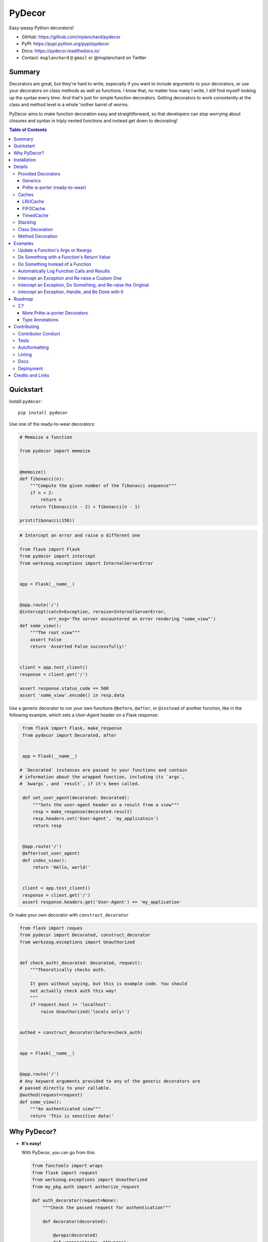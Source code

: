 PyDecor
=======

.. image:: https://travis-ci.org/mplanchard/pydecor.svg?branch=master
   :target: https://travis-ci.org/mplanchard/pydecor

.. image:: https://readthedocs.org/projects/pydecor/badge/?version=latest
    :target: https://pydecor.readthedocs.io/

Easy-peasy Python decorators!

* GitHub: https://github.com/mplanchard/pydecor
* PyPI: https://pypi.python.org/pypi/pydecor
* Docs: https://pydecor.readthedocs.io/
* Contact: ``msplanchard`` ``@`` ``gmail`` or @msplanchard on Twitter


Summary
-------

Decorators are great, but they're hard to write, especially if you want
to include arguments to your decorators, or use your decorators on
class methods as well as functions. I know that, no matter how many I write,
I still find myself looking up the syntax every time. And that's just for
simple function decorators. Getting decorators to work consistently at the
class and method level is a whole 'nother barrel of worms.

PyDecor aims to make function decoration easy and straightforward, so that
developers can stop worrying about closures and syntax in triply nested
functions and instead get down to decorating!


.. contents:: Table of Contents


Quickstart
----------

Install ``pydecor``::

  pip install pydecor

Use one of the ready-to-wear decorators:

.. code:: python

    # Memoize a function

    from pydecor import memoize


    @memoize()
    def fibonacci(n):
        """Compute the given number of the fibonacci sequence"""
        if n < 2:
            return n
        return fibonacci(n - 2) + fibonacci(n - 1)

    print(fibonacci(150))


.. code:: python

    # Intercept an error and raise a different one

    from flask import Flask
    from pydecor import intercept
    from werkzeug.exceptions import InternalServerError


    app = Flask(__name__)


    @app.route('/')
    @intercept(catch=Exception, reraise=InternalServerError,
               err_msg='The server encountered an error rendering "some_view"')
    def some_view():
        """The root view"""
        assert False
        return 'Asserted False successfully!'


    client = app.test_client()
    response = client.get('/')

    assert response.status_code == 500
    assert 'some_view'.encode() in resp.data


Use a generic decorator to run your own functions ``@before``, ``@after``,
or ``@instead`` of another function, like in the following example,
which sets a User-Agent header on a Flask response:

.. code:: python

    from flask import Flask, make_response
    from pydecor import Decorated, after


    app = Flask(__name__)

   # `Decorated` instances are passed to your functions and contain
   # information about the wrapped function, including its `args`,
   # `kwargs`, and `result`, if it's been called.

    def set_user_agent(decorated: Decorated):
        """Sets the user-agent header on a result from a view"""
        resp = make_response(decorated.result)
        resp.headers.set('User-Agent', 'my_applicatoin')
        return resp


    @app.route('/')
    @after(set_user_agent)
    def index_view():
        return 'Hello, world!'


    client = app.test_client()
    response = client.get('/')
    assert response.headers.get('User-Agent') == 'my_application'


Or make your own decorator with ``construct_decorator``

.. code:: python

    from flask import reques
    from pydecor import Decorated, construct_decorator
    from werkzeug.exceptions import Unauthorized


    def check_auth(_decorated: Decorated, request):
        """Theoretically checks auth.

        It goes without saying, but this is example code. You should
        not actually check auth this way!
        """
        if request.host != 'localhost':
            raise Unauthorized('locals only!')


    authed = construct_decorator(before=check_auth)


    app = Flask(__name__)


    @app.route('/')
    # Any keyword arguments provided to any of the generic decorators are
    # passed directly to your callable.
    @authed(request=request)
    def some_view():
        """An authenticated view"""
        return 'This is sensitive data!'


Why PyDecor?
------------

* **It's easy!**

  With PyDecor, you can go from this:

  .. code:: python

    from functools import wraps
    from flask import request
    from werkzeug.exceptions import Unauthorized
    from my_pkg.auth import authorize_request

    def auth_decorator(request=None):
        """Check the passed request for authentication"""

        def decorator(decorated):

            @wraps(decorated)
            def wrapper(*args, **kwargs):
                if not authorize_request(request):
                  raise Unauthorized('Not authorized!')
                return decorated(*args, **kwargs)
            return wrapper

        return decorator

    @auth_decorator(request=requst)
    def some_view():
        return 'Hello, World!'

  to this:

  .. code:: python

    from flask import request
    from pydecor import before
    from werkzeug.exceptions import Unauthorized
    from my_pkg.auth import authorize_request

    def check_auth(_decorated, request=request):
        """Ensure the request is authorized"""
        if not authorize_request(request):
          raise Unauthorized('Not authorized!')

    @before(check_auth, request=request)
    def some_view():
        return 'Hello, world!'

  Not only is it less code, but you don't have to remember decorator
  syntax or mess with nested functions. Full disclosure, I had to look
  up a decorator sample to be sure I got the first example's syntax right,
  and I just spent two weeks writing a decorator library.

* **It's fast!**

  PyDecor aims to make your life easier, not slower. The decoration machinery
  is designed to be as efficient as is reasonable, and contributions to
  speed things up are always welcome.

* **Implicit Method Decoration!**

  Getting a decorator to "roll down" to methods when applied to a class is
  a complicated business, but all of PyDecor's decorators provide it for
  free, so rather than writing:

  .. code:: python

    from pydecor import log_call

    class FullyLoggedClass(object):

        @log_call(level='debug')
        def some_function(self, *args, **kwargs):
            return args, kwargs

        @log_call(level='debug')
        def another_function(self, *args, **kwargs):
            return None

        ...

  You can just write:

  .. code:: python

    from pydecor import log_call

    @log_call(level='debug')
    class FullyLoggedClass(object):

        def some_function(self, *args, **kwargs):
            return args, kwargs

        def another_function(self, *args, **kwargs):
            return None

        ...

  PyDecor ignores special methods (like ``__init__``) so as not to interfere
  with deep Python magic. By default, it works on any methods of a class,
  including instance, class and static methods. It also ensures that class
  attributes are preserved after decoration, so your class references
  continue to behave as expected.

* **Consistent Method Decoration!**

  Whether you're decorating a class, an instance method, a class method, or
  a static method, you can use the same passed function. ``self`` and ``cls``
  variables are stripped out of the method parameters passed to the provided
  callable, so your functions don't need to care about where they're used.

* **Lots of Tests!**

  Seriously. Don't believe me? Just look. We've got the best tests. Just
  phenomenal.


Installation
------------

**`pydecor` 2.0 and forward supports only Python 3.6+!**

If you need support for an older Python, use the most recent 1.x release.

To install `pydecor`, simply run::

  pip install -U pydecor

To install the current development release::

  pip install --pre -U pydecor

You can also install from source to get the absolute most recent
code, which may or may not be functional::

  git clone https://github.com/mplanchard/pydecor
  pip install ./pydecor



Details
-------

Provided Decorators
*******************

This package provides generic decorators, which can be used with any
function to provide extra utility to decorated resources, as well
as prête-à-porter (ready-to-wear) decorators for immediate use.

While the information below is enough to get you started, I highly
recommend checking out the `decorator module docs`_ to see all the
options and details for the various decorators!

Generics
~~~~~~~~

* ``@before`` - run a callable before the decorated function executes

  * called with an instance of `Decorated` and any provided kwargs

* ``@after`` - run a callable after the decorated function executes

  * called with an instance of `Decorated` and any provided kwargs

* ``@instead`` - run a callable in place of the decorated function

  * called with an instance of `Decorated` and any provided kwargs

* ``@decorate`` - specify multiple callables to be run before, after, and/or
  instead of the decorated function

  * callables passed to ``decorate``'s ``before``, ``after``, or ``instead``
    keyword arguments will be called with the same default function signature
    as described for the individual decorators, above. Extras will be
    passed to all provided callables.

* ``construct_decorator`` - specify functions to be run ``before``, ``after``,
  or ``instead`` of decorated functions. Returns a reusable decorator.

The callable passed to a generic decorator is expected to handle at least one
positional argument, which will be an instance of `Decorated`. `Decorated`
objects provide the following interface:

**Attributes:**

* `args`: a tuple of any positional arguments with which the decorated
  callable was called
* `kwargs`: a dict of any keyword arguments with which the decorated
  callable was called
* `wrapped`: a reference to the decorated callable
* `result`: when the _wrapped_ function has been called, its return value is
  stored here

**Methods**

* `__call__(*args, **kwargs)`: a shortcut to
  `decorated.wrapped(*args, **kwargs)`, calling an instance of `Decorated`
  calls the underlying wrapped callable. The result of this call (or a
  direct call to `decorated.wrapped()`) will set the `result` attribute.

Every generic decorator may take any number of keyword arguments, which will be
passed directly into the provided callable, so, running the code below prints
"red":

.. code:: python

    from pydecor import before

    def before_func(_decorated, label=None):
        print(label)

    @before(before_func, label='red')
    def red_function():
        pass

    red_function()

Every generic decorator takes the following keyword arguments:

* ``implicit_method_decoration`` - if True, decorating a class implies
  decorating all of its methods. **Caution:** you should probably leave this
  on unless you know what you are doing.
* ``instance_methods_only`` - if True, only instance methods (not class or
  static methods) will be automatically decorated when
  ``implicit_method_decoration`` is True

The ``construct_decorator`` function can be used to combine ``@before``,
``@after``, and ``@instead`` calls into one decorator, without having to
worry about unintended stacking effects. Let's make a
decorator that announces when we're starting an exiting a function:

.. code:: python

    from pydecor import construct_decorator

    def before_func(decorated):
        print('Starting decorated function '
              '"{}"'.format(decorated.wrapped.__name__))

    def after_func(decorated):
        print('"{}" gave result "{}"'.format(
            decorated.wrapped.__name__, decorated.result
        ))

    my_decorator = construct_decorator(before=before_func, after=after_func)

    @my_decorator()
    def this_function_returns_nothing():
        return 'nothing'

And the output?

.. code::

    Starting decorated function "this_function_returns_nothing"
    "this_function_returns_nothing" gave result "nothing"


Maybe a more realistic example would be useful. Let's say we want to add
headers to a Flask response.

.. code:: python


    from flask import Flask, Response, make_response
    from pydecor import construct_decorator


    def _set_app_json_header(decorated):
        # Ensure the response is a Response object, even if a tuple was
        # returned by the view function.
        response = make_response(decorated.result)
        response.headers.set('Content-Type', 'application/json')
        return response


    application_json = construct_decorator(after=_set_app_json_header)


    # Now you can decorate any Flask view, and your headers will be set.

    app = Flask(__name__)

    # Note that you must decorate "before" (closer to) the function than the
    # app.route() decoration, because the route decorator must be called on
    # the "finalized" version of your function

    @app.route('/')
    @application_json()
    def root_view():
        return 'Hello, world!'

    client = app.test_client()
    response = app.get('/')

    print(response.headers)


The output?

..code::

    Content-Type: application/json
    Content-Length: 13


Prête-à-porter (ready-to-wear)
~~~~~~~~~~~~~~~~~~~~~~~~~~~~~~

* ``export`` - add the decorated class or function to its module's `__all__`
  list, exposing it as a "public" reference.
* ``intercept`` - catch the specified exception and optionally re-raise and/or
  call a provided callback to handle the exception
* ``log_call`` - automatically log the decorated function's call signature and
  results
* ``memoize`` - memoize a function's call and return values for re-use. Can
  use any cache in ``pydecor.caches``, which all have options for automatic
  pruning to keep the memoization cache from growing too large.

Caches
******

Three caches are provided with ``pydecor``. These are designed to be passed
to the ``@memoization`` decorator if you want to use something other than
the default ``LRUCache``, but they are perfectly functional for use elsewhere.

All caches implement the standard dictionary interface.


LRUCache
~~~~~~~~

A least-recently-used cache. Both getting and setting of key/value pairs
results in their having been considered most-recently-used. When the cache
reaches the specified ``max_size``, least-recently-used items are discarded.

FIFOCache
~~~~~~~~~

A first-in, first-out cache. When the cache reaches the specified ``max_size``,
the first item that was inserted is discarded, then the second, and so on.

TimedCache
~~~~~~~~~~

A cache whose entries expire. If a ``max_age`` is specified, any entries older
than the ``max_age`` (in seconds) will be considered invalid, and will be
removed upon access.


Stacking
********

Generic and ready-to-wear decorators may be stacked! You can stack multiple
of the same decorator, or you can mix and match. Some gotchas are listed
below.

Generally, stacking works just as you might expect, but some care must be
taken when using the ``@instead`` decorator, or ``@intercept``, which
uses ``@instead`` under the hood.

Just remember that ``@instead`` replaces everything that comes before. So,
as long as ``@instead`` calls the decorated function, it's okay to stack it.
In these cases, it will be called *before* any decorators specified below
it, and those decorators will be executed when it calls the decorated function.
``@intercept`` behaves this way, too.

If an ``@instead`` decorator does *not* call the decorated function and
instead replaces it entirely, it **must** be specified first (at the bottom
of the stacked decorator pile), otherwise the decorators below it will not
execute.

For ``@before`` and ``@after``, it doesn't matter in what order the decorators
are specified. ``@before`` is always called first, and ``@after`` last.


Class Decoration
****************

Class decoration is difficult, but PyDecor aims to make it as easy and
intuitive as possible!

By default, decorating a class applies that decorator to all of that class'
methods (instance, class, and static). The decoration applies to class and
static methods whether they are referenced via an instance or via a class
reference. "Extras" specified at the class level persist across calls to
different methods, allowing for things like a class level memoization
dictionary (there's a very basic test in the test suite
that demonstrates this pattern).

If you'd prefer that the decorator not apply to class and static methods,
set the ``instance_methods_only=True`` when decorating the class.

If you want to decorate the class itself, and *not* its methods, keep in
mind that the decorator will be triggered when the class is instantiated,
and that, if the decorator replaces or alters the return, that return will
replace the instantiated class. With those caveats in mind, setting
``implicit_method_decoration=False`` when decorating a class enables that
functionality.

.. note::

    Class decoration, and in particular the decoration of class and static
    methods, is accomplished through some pretty deep, complicated magic.
    The test suite has a lot of tests trying to make sure that everything
    works as expected, but please report any bugs you find so that I
    can resolve them!


Method Decoration
*****************

Decorators can be applied to static, class, or instance methods directly, as
well. If combined with ``@staticmethod`` or ``@classmethod`` decorators,
those decorators should always be at the "top" of the decorator stack
(furthest from the function).

When decorating instance methods, ``self`` is removed from the parameters
passed to the provided callable.

When decorating class methods, ``cls`` is removed from the parameters passed
to the provided callable.

Currently, the class and instance references *do not* have to be named
``"cls"`` and ``"self"``, respectively, in order to be removed. However,
this is not guaranteed for future releases, so try to keep your naming
standard if you can (just FYI, ``"self"`` is the more likely of the two to
wind up being required).

Examples
--------

Below are some examples for the generic and standard decorators. Please
check out the API Docs for more information, and also check out the
convenience decorators, which are all implemented using the
``before``, ``after``, and ``instead`` decorators from this library.

Update a Function's Args or Kwargs
**********************************

Functions passed to ``@before`` can either return None, in which case nothing
happens to the decorated functions parameters, or they can return a tuple
of args (as a tuple) and kwargs (as a dict), in which case those parameters
are used in the decorated function. In this example, we sillify a very
serious function.

.. note::
    Because kwargs are mutable, they can be updated even if the function
    passed to `before` doesn't return anything.

.. code:: python

    from pydecor import before

    def spamify_func(decorated):
        """Mess with the function arguments"""
        args = tuple(['spam' for _ in decorated.args])
        kwargs = {k: 'spam' for k in decorated.kwargs}
        return args, kwargs


    @before(spamify_func)
    def serious_function(serious_string, serious_kwarg='serious'):
        """A very serious function"""
        print('A serious arg: {}'.format(serious_string))
        print('A serious kwarg: {}'.format(serious_kwarg))

    serious_function('Politics', serious_kwarg='Religion')

The output?

.. code::

    A serious arg: spam
    A serious kwarg: spam

Do Something with a Function's Return Value
*******************************************

Functions passed to ``@after`` receive the decorated function's return value
as part of the `Decorated` instance. If ``@after`` returns None, the return
value is sent back unchanged. However, if ``@after`` returns something,
its return value is sent back as the return value of the function.

In this example, we ensure that a function's return value has been thoroughly
spammified.

.. code:: python

    from pydecor import after

    def spamify_return(decorated):
        """Spamify the result of a function"""
        return 'spam-spam-spam-spam-{}-spam-spam-spam-spam'.format(decorated.result)


    @after(spamify_return)
    def unspammed_function():
        """Return a non-spammy value"""
        return 'beef'

    print(unspammed_function())

The output?

.. code::

    spam-spam-spam-spam-beef-spam-spam-spam-spam


Do Something Instead of a Function
**********************************

Functions passed to ``@instead`` also provide wrapped context via the
`Decorated` object. But, if the `instead` callable does not call the
wrapped function, it won't get called at all. Maybe you want to skip
a function when a certain condition is True, but you don't want to use
``pytest.skipif``, because ``pytest`` can't be a dependency of your
production code for whatever reason.


.. code:: python

    from pydecor import instead

    def skip(decorated, when=False):
        if when:
            pass
        else:
            # Calling `decorated` calls the wrapped function.
            return decorated(*decorated.args, **decorated.kwargs)


    @instead(skip, when=True)
    def uncalled_function():
        print("You won't see me (you won't see me)")


    uncalled_function()

The output?

(There is no output, because the function was skipped)


Automatically Log Function Calls and Results
********************************************

Maybe you want to make sure your functions get logged without having to
bother with the logging boilerplate each time. ``@log_call`` tries to
automatically get a logging instance corresponding to the module
in which the decoration occurs (in the same way as if you made a call
to ``logging.getLogger(__name__)``, or you can pass it your own, fancy,
custom, spoiler-bedecked logger instance.

.. code:: python

    from logging import getLogger, StreamHandler
    from sys import stdout

    from pydecor import log_call


    # We're just getting a logger here so we can see the output. This isn't
    # actually necessary for @log_call to work!
    log = getLogger(__name__)
    log.setLevel('DEBUG')
    log.addHandler(StreamHandler(stdout))


    @log_call()
    def get_lucky(*args, **kwargs):
        """We're up all night 'till the sun."""
        return "We're up all night for good fun."


    get_lucky('Too far', 'to give up', who_we='are')


And the output?

.. code::

    get_lucky(*('Too far', 'to give up'), **{'who_we': 'are'}) -> "We're up all night for good fun"


Intercept an Exception and Re-raise a Custom One
************************************************

Are you a put-upon library developer tired of constantly having to re-raise
custom exceptions so that users of your library can have one nice try/except
looking for your base exception? Let's make that easier:

.. code:: python

    from pydecor import intercept


    class BetterException(Exception):
        """Much better than all those other exceptions"""


    @intercept(catch=RuntimeError, reraise=BetterException)
    def sometimes_i_error(val):
        """Sometimes, this function raises an exception"""
        if val > 5:
            raise RuntimeError('This value is too big!')


    for i in range(7):
        sometimes_i_error(i)


The output?

.. code::

    Traceback (most recent call last):
      File "/Users/Nautilus/Library/Preferences/PyCharm2017.1/scratches/scratch_1.py", line 88, in <module>
        sometimes_i_error(i)
      File "/Users/Nautilus/Documents/Programming/pydecor/pydecor/decorators.py", line 389, in wrapper
        return fn(**fkwargs)
      File "/Users/Nautilus/Documents/Programming/pydecor/pydecor/functions.py", line 58, in intercept
        raise_from(new_exc, context)
      File "<string>", line 2, in raise_from
    __main__.BetterException: This value is too big!


Intercept an Exception, Do Something, and Re-raise the Original
***************************************************************

Maybe you don't *want* to raise a custom exception. Maybe the original
one was just fine. All you want to do is print a special message before
re-raising the original exception. PyDecor has you covered:

.. code:: python

    from pydecor import intercept


    def print_exception(exc):
        """Make sure stdout knows about our exceptions"""
        print('Houston, we have a problem: {}'.format(exc))


    @intercept(catch=Exception, handler=print_exception, reraise=True)
    def assert_false():
        """All I do is assert that False is True"""
        assert False, 'Turns out, False is not True'


    assert_false()

And the output:

.. code::

    Houston, we have a problem: Turns out, False is not True
    Traceback (most recent call last):
      File "/Users/Nautilus/Library/Preferences/PyCharm2017.1/scratches/scratch_1.py", line 105, in <module>
        assert_false()
      File "/Users/Nautilus/Documents/Programming/pydecor/pydecor/decorators.py", line 389, in wrapper
        return fn(**fkwargs)
      File "/Users/Nautilus/Documents/Programming/pydecor/pydecor/functions.py", line 49, in intercept
        return decorated(*decorated_args, **decorated_kwargs)
      File "/Users/Nautilus/Library/Preferences/PyCharm2017.1/scratches/scratch_1.py", line 102, in assert_false
        assert False, 'Turns out, False is not True'
    AssertionError: Turns out, False is not True


Intercept an Exception, Handle, and Be Done with It
***************************************************

Sometimes an exception isn't the end of the world, and it doesn't need to
bubble up to the top of your application. In these cases, maybe just handle
it and don't re-raise:

.. code:: python

    from pydecor import intercept


    def let_us_know_it_happened(exc):
        """Just let us know an exception happened (if we are reading stdout)"""
        print('This non-critical exception happened: {}'.format(exc))


    @intercept(catch=ValueError, handler=let_us_know_it_happened)
    def resilient_function(val):
        """I am so resilient!"""
        val = int(val)
        print('If I get here, I have an integer: {}'.format(val))


    resilient_function('50')
    resilient_function('foo')

Output:

.. code::

    If I get here, I have an integer: 50
    This non-critical exception happened: invalid literal for int() with base 10: 'foo'

Note that the function does *not* continue running after the exception is
handled. Use this for short-circuiting under certain conditions rather
than for instituting a ``try/except:pass`` block. Maybe one day I'll figure
out how to make this work like that, but as it stands, the decorator surrounds
the entire function, so it does not provide that fine-grained level of control.


Roadmap
-------

2.?
***

More Prête-à-porter Decorators
~~~~~~~~~~~~~~~~~~~~~~~~~~~~~~

* ``skipif`` - similar to py.test's decorator, skip the function if a
  provided condition is True

Let me know if you've got any idea for other decorators that would
be nice to have!


Type Annotations
~~~~~~~~~~~~~~~~

Now that we've dropped support for Python 2, we can use type annotations
to properly annotate function inputs and return values and make them
available to library authors.

Contributing
------------

Contributions are welcome! If you find a bug or if something doesn't
work the way you think it should, please `raise an issue <issues_>`_.
If you know how to fix the bug, please `open a PR! <prs_>`_

I absolutely welcome any level of contribution. If you think the docs
could be better, or if you've found a typo, please open up a PR to improve
and/or fix them.

Contributor Conduct
*******************

There is a ``CODE_OF_CONDUCT.md`` file with details, based on one of GitHub's
templates, but the upshot is that I expect everyone who contributes to this
project to do their best to be helpful, friendly, and patient. Discrimination
of any kind will not be tolerated and will be promptly reported to GitHub.

On a personal note, Open Source survives because of people who are willing to
contribute their time and effort for free. The least we can do is treat them
with respect.

Tests
*****

Tests can be run with::

   make test

This will use whatever your local `python3` happens to be. If you have
other pythons available, you can run::

   make tox

to try to run locally for all supported Python versions.

If you have docker installed, you can run::

   make test-docker-{version}  # e.g. make test-docker-3.6

to pull down an appropriate Docker image and run tests inside of it. You can
also run::

   make test-docker

to do this for all supported versions of Python.

PRs that cause tests to fail will not be merged until tests pass.

Any new functionality is expected to come with appropriate tests.
If you have any questions, feel free to reach out to me via email at
``msplanchard`` ``@`` ``gmail`` or on GH via Issues.

Autoformatting
**************

This project uses black_ for autoformatting. I recommend setting your editor
up to format on save for this project, but you can also run::

   make fmt

to format everything.

Linting
*******

Linting can be run with::

   make lint

Currently, linting verifies that there are:

* No flake8 errors
* No mypy errors
* No pylint errors
* No files that need be formatted

You should ensure that `make lint` returns 0 before opening a PR.

Docs
****

Docs are autogenerated via Sphinx. You can build them locally by running::

   make docs

You can then open `docs/_build/html/index.html` in your web browser of
choice to see how the documentation will look with your changes.

Deployment
**********

Deployment is handled through pushing tags. Any tag pushed to GH causes
a push to PyPI if the current version is not yet present there.

Pushing the appropriate tag is made easier through the use of::

   VERSION=1.0.0 make distribute

where `VERSION` obviously should be the current version. This will verify
the specified version matches the package's current version, check to be
sure that the most recent master is being distributed, prompt for a message,
and create and push a signed tag of the format `v{version}`.


Credits and Links
-----------------

* This project was started using my generic `project template`_
* Tests are run with pytest_ and tox_
* Documentation built with sphinx_
* Coverage information collected with coverage_
* Pickling of objects provided via dill_

.. _black: https://github.com/psf/black
.. _`project template`: https://github.com/mplanchard/python_skeleton
.. _pytest:
.. _`py.test`: https://docs.pytest.org/en/latest/
.. _tox: http://tox.readthedocs.org/
.. _sphinx: http://www.sphinx-doc.org/en/stable/
.. _coverage: https://coverage.readthedocs.io/en/coverage-4.4.1/
.. _`mock backport`: https://mock.readthedocs.io/en/latest/#
.. _`pep 484`: https://www.python.org/dev/peps/pep-0484/
.. _six: https://pythonhosted.org/six/
.. _`typing backport`: https://pypi.org/project/typing/
.. _docs: https://pydecor.readthedocs.io/en/latest/
.. _`decorator module docs`:
    https://pydecor.readthedocs.io/en/latest/pydecor.decorators.html
.. _issues: https://github.com/mplanchard/pydecor/issues
.. _PRs: https://github.com/mplanchard/pydecor/pulls
.. _dill: https://pypi.python.org/pypi/dill
